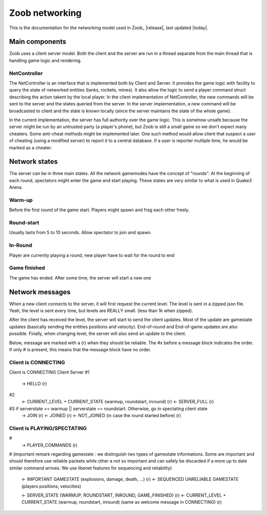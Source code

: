 .. _levels:

Zoob networking
==================

.. highlight:: c

This is the documentation for the networking model used in Zoob_ |release|, last updated |today|.

Main components
---------------
Zoob uses a client server model. Both the client and the server are run in a thread separate from the main thread that is handling game logic and rendering. 

NetController
*************
The NetController is an interface that is implemented both by Client and Server. It provides the game logic with facility to query the state of networked entities (tanks, rockets, mines). It also allow the logic to send a player command struct describing the action takent by the local player. 
In the client implementation of NetController, the new commands will be sent to the server and the states queried from the server. In the server implementation, a new command will be broadcasted to client and the state is known locally (since the server maintains the state of the whole game).

In the current implementation, the server has full authority over the game logic. This is somehow unsafe because the server might be run by an untrusted party (a player's phone), but Zoob is still a small game so we don't expect many cheaters. Some anti-cheat methods might be implemented later. One such method would allow client that suspect a user of cheating (using a modified server) to report it to a central database. If a user is reporter multiple time, he would be marked as a cheater.


Network states
--------------
The server can be in three main states. All the network gamemodes have the concept of "rounds". At the beginning of each round, spectators might enter the game and start playing. These states are very similar to what is used in Quake3 Arena.

Warm-up
*******
Before the first round of the game start. Players might spawn and frag each other freely.

Round-start
***********
Usually lasts from 5 to 10 seconds. Allow spectator to join and spawn.

In-Round
********
Player are currently playing a round, new player have to wait for the round to end

Game finished
*************
The game has ended. After some time, the server will start a new one


Network messages
----------------
When a new client connects to the server, it will first request the current level. The level is sent in a zipped json file. Yeah, the level is sent every time, but levels are REALLY small. (less than 1k when zipped).

After the client has received the level, the server will start to send the client updates. Most of the update are gamestate updates (basically sending the entities positions and velocity). End-of-round and End-of-game updates are also possible. Finally, when changing level, the server will also send an update to the client.

Below, message are marked with a (r) when they should be reliable. The #x before a message block indicates the order. If only # is present, this means that the message block have no order.

Client is CONNECTING
****************

Client is CONNECTING 
Client          Server
#1
  -> HELLO (r)
#2
  <- CURRENT_LEVEL + CURRENT_STATE (warmup, roundstart, inround) (r)
  <- SERVER_FULL (r)
#3 if serverstate == warmup || serverstate == roundstart. Otherwise, go in spectating client state
  -> JOIN (r)
  <- JOINED (r)
  <- NOT_JOINED (in case the round started before) (r)

Client is PLAYING/SPECTATING
****************************
#
  -> PLAYER_COMMANDS (r)
#
(important remark regarding gamestate : we distinguish two types of gamestate informations. Some are important
and should therefore use reliable packets while other a not so important and can safely be discarded if a more
up to date similar command arrives. We use libenet features for sequencing and reliability)
  <- IMPORTANT GAMESTATE (explosions, damage, death, ...) (r)
  <- SEQUENCED UNRELIABLE GAMESTATE (players positions, velocities) 

  <- SERVER_STATE (WARMUP, ROUNDSTART, INROUND, GAME_FINISHED)  (r)
  <- CURRENT_LEVEL + CURRENT_STATE (warmup, roundstart, inround) (same as welcome message in CONNECTING)  (r)


